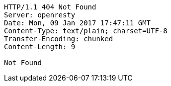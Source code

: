 [source,http,options="nowrap"]
----
HTTP/1.1 404 Not Found
Server: openresty
Date: Mon, 09 Jan 2017 17:47:11 GMT
Content-Type: text/plain; charset=UTF-8
Transfer-Encoding: chunked
Content-Length: 9

Not Found
----